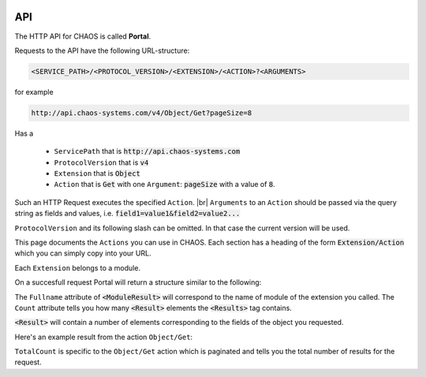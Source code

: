.. container:: custom-index

    .. raw:: html

        <!-- Insert functions into menu -->
        <script type="text/javascript" src='_static/menu_api_functions.js'></script>

===
API
===

The HTTP API for CHAOS is called **Portal**. 

Requests to the API have the following URL-structure:

.. code::

    <SERVICE_PATH>/<PROTOCOL_VERSION>/<EXTENSION>/<ACTION>?<ARGUMENTS>

for example 

.. code::

    http://api.chaos-systems.com/v4/Object/Get?pageSize=8

Has a

 * ``ServicePath`` that is :code:`http://api.chaos-systems.com`
 * ``ProtocolVersion`` that is :code:`v4`
 * ``Extension`` that is :code:`Object`
 * ``Action`` that is :code:`Get` with one ``Argument``: :code:`pageSize` with a value of
   :code:`8`.

Such an HTTP Request executes the specified ``Action``. |br|
``Arguments`` to an ``Action`` should be passed via the query string as fields
and values, i.e.  :code:`field1=value1&field2=value2...`

``ProtocolVersion`` and its following slash can be omitted. In that case the current
version will be used.

This page documents the ``Actions`` you can use in CHAOS. Each section has a
heading of the form :code:`Extension/Action` which you can simply copy into your
URL.

Each ``Extension`` belongs to a module.

On a succesfull request Portal will return a structure similar to the following:

.. code-editor:: xml

   <PortalResult Duration="CHAOS call duration">
     <ModuleResults>
       <ModuleResult Fullname="Module name" Duration="0" Count="Number of results">
         <Results>
           <Result FullName="Name of object">
              ...
           </Result>
           ...
         </Results>
       </ModuleResult>
     </ModuleResults>
   </PortalResult>

The ``Fullname`` attribute of :code:`<ModuleResult>` will correspond to the name
of module of the extension you called. The ``Count`` attribute tells you how
many :code:`<Result>` elements the :code:`<Results>` tag contains.

:code:`<Result>` will contain a number of elements corresponding to the fields
of the object you requested.

Here's an example result from the action ``Object/Get``:

.. code-editor:: xml

   <PortalResult Duration="84">
     <ModuleResults>
       <ModuleResult Fullname="MCM" Duration="0" Count="2" TotalCount="5">
         <Results>
           <Result FullName="CHAOS.MCM.Data.DTO.Object">
             <GUID>00000000-0000-0000-0000-00007d080016</GUID>
             <ObjectTypeID>36</ObjectTypeID>
             <DateCreated>25-05-2012 15:50:01</DateCreated>
             <Metadatas/>
             <Files/>
             <ObjectRelations/>
           </Result>
           <Result FullName="CHAOS.MCM.Data.DTO.Object">
             <GUID>546f2bc2-dcd4-424e-b695-729e0152bdeb</GUID>
             <ObjectTypeID>36</ObjectTypeID>
             <DateCreated>21-03-2013 17:29:23</DateCreated>
             <Metadatas/>
             <Files/>
             <ObjectRelations/>
           </Result>
         </Results>
       </ModuleResult>
     </ModuleResults>
   </PortalResult>

``TotalCount`` is specific to the ``Object/Get`` action which is
paginated and tells you the total number of results for the request.

.. module:: Portal

   .. extension:: ClientSettings

      .. action:: Get

         Get settings of a client.

         :param guid: GUID of the client

      .. action:: Set

         Set settings of a client.

         :param guid: The (new) GUID of the client
         :param name: The (new) name of the client
         :param settings: The new settings of the client
         :type setting: a string

   .. extension:: Group

      .. action:: Get

         Gets the groups the current user belongs to.

         :auth logged_in:
         :returns: A list of groups

      .. action:: Create

         Creates a new group.

         :auth logged_in:
         :auth create_group_permission:
         :param name: The name of the new group
         :param systemPermission: the permissions of the new group (an integer
                                  from the ``SystemPermissons`` struct)
         :type systemPermission: integer
         :returns: The created group

      .. action:: Delete

         Deletes a group.

         :auth logged_in:
         :param guid: The GUID of the group that should be deleted
         :returns: Number of affected rows in the database

      .. action:: Update

         Updates a group.

         :auth logged_in:
         :param guid: The GUID of the group that should be updated
         :param newName: The (new) name of the group
         :param newSystemPermission: new permissions for the group (an integer from the
                                     ``SystemPermissons`` struct)
         :type newSystemPermission: integer, optional
         :returns: Number of affected rows in the database


   .. extension:: Session

      .. action:: Get

         Gets the current session.

         :returns: The current session

         .. code-editor:: xml

             <PortalResult Duration="12">
               <ModuleResults>
                 <ModuleResult Fullname="Portal" Duration="0" Count="1">
                   <Results>
                     <Result FullName="CHAOS.Portal.DTO.Standard.Session">
                       <SessionGUID>47c72c3c-9126-9549-8517-340c4275e22b</SessionGUID>
                       <UserGUID>c0b231e9-7d98-4f52-885e-af4837faa352</UserGUID>
                       <DateCreated>03-10-2013 14:00:20</DateCreated>
                       <DateModified>03-10-2013 14:00:20</DateModified>
                     </Result>
                   </Results>
                 </ModuleResult>
               </ModuleResults>
             </PortalResult>

      .. action:: Create

         Creates a session, which can be authenticated via the
         :act:`EmailPassword/Login` method.

         :param protocolVersion: must have a value of :code:`4`
         :returns: The created session

         .. code-editor:: xml

             <PortalResult Duration="12">
               <ModuleResults>
                 <ModuleResult Fullname="Portal" Duration="0" Count="1">
                   <Results>
                     <Result FullName="CHAOS.Portal.DTO.Standard.Session">
                       <SessionGUID>47c72c3c-9126-9549-8517-340c4275e22b</SessionGUID>
                       <UserGUID>c0b231e9-7d98-4f52-885e-af4837faa352</UserGUID>
                       <DateCreated>03-10-2013 14:00:20</DateCreated>
                       <DateModified>03-10-2013 14:00:20</DateModified>
                     </Result>
                   </Results>
                 </ModuleResult>
               </ModuleResults>
             </PortalResult>

         .. seealso::

             * :ref:`Authentication -> Login <authentication-login>`
             * :act:`EmailPassword/Login`

      .. action:: Update

         Refreshes the current session – in effect extending its lifetime.

         :returns: The current session

         .. code-editor:: xml

             <PortalResult Duration="12">
               <ModuleResults>
                 <ModuleResult Fullname="Portal" Duration="0" Count="1">
                   <Results>
                     <Result FullName="CHAOS.Portal.DTO.Standard.Session">
                       <SessionGUID>47c72c3c-9126-9549-8517-340c4275e22b</SessionGUID>
                       <UserGUID>c0b231e9-7d98-4f52-885e-af4837faa352</UserGUID>
                       <DateCreated>03-10-2013 14:00:20</DateCreated>
                       <DateModified>03-10-2013 14:00:20</DateModified>
                     </Result>
                   </Results>
                 </ModuleResult>
               </ModuleResults>
             </PortalResult>

      .. action:: Delete

         Deletes the current session – the equivalent of logging out.

         :returns: The number of affected rows in the database


   .. extension:: Subscription

      .. action:: Get

         Gets a subscription.

         :auth logged_in:
         :param guid: The GUID of the subscription
         :returns: The Subscription with the requested GUID
         :rtype: SubscriptionInfo

      .. action:: Create

         Creates a new subscription.

         :auth logged_in:
         :auth CreateSubscription_permission: The user must have the
                                              SystemPermissons.CreateSubscription
                                              permission
         :param name: The name of the new subscription
         :returns: The new Subscription
         :rtype: SubscriptionInfo

      .. action:: Delete

         Deletes a subscription.

         :auth logged_in:
         :param guid: The GUID of the subscription
         :returns: The number of affected rows in the database

      .. action:: Update

         Renames a subscription.

         :auth logged_in:
         :param guid: The GUID of the subscription
         :param name: The new name of the subscription
         :returns: The number of affected rows in the database

   .. extension:: User

      .. action:: Get

         Gets the current user.

         :auth logged_in:
         :returns: The current (logged in) user.

   .. extension:: UserSettings

      .. action:: Get

         Gets settings for current user.

         :param clientGUID: GUID of the client for which to get settings
         :returns: The settings for the specified client for the current user
         :rtype: UserSettings

      .. action:: Set

         Sets settings for current user.

         :param clientGUID: GUID of the client for which to set settings
         :param settings: the new settings
         :type settings: string
         :returns: The number of affected rows in the database

      .. action:: Delete

         Delete settings for a specific client for the current user.

         :param clientGUID: GUID of the client for which to delete settings
         :returns: The number of affected rows in the database


.. module:: EmailPassword

  .. extension:: EmailPassword

    .. action:: Login

      :param email: the user's email
      :param password: the user's password
      :param sessionGUID: the GUID of a recently created session

      :returns: :code:`CHAOS.Portal.Authentication.Exception.LoginException` on error
                and
                :code:`CHAOS.Portal.DTO.Standard.UserInfo` on success

      http://api.danskkulturarv.dk/EmailPassword/Login?email=test@example.org&password=mysecret

      .. code-editor:: xml

        <PortalResult Duration="23">
          <ModuleResults>
            <ModuleResult Fullname="EmailPassword" Duration="0" Count="1">
              <Results>
                <Result FullName="CHAOS.Portal.DTO.Standard.UserInfo">
                  <GUID>80d15fb4-c1fb-9445-89c6-1a398cbd85e5</GUID>
                  <SystemPermissions>2</SystemPermissions>
                  <Email>admin@danskkulturarv.dk</Email>
                  <SessionDateCreated>03-10-2013 14:25:42</SessionDateCreated>
                  <SessionDateModified>03-10-2013 14:26:14</SessionDateModified>
                </Result>
              </Results>
            </ModuleResult>
          </ModuleResults>
        </PortalResult>


.. module:: MCM

   The ``MCM`` module stands for *Media Content Manager* and does exactly
   that: it contains functions for managing the media in the database.

   .. extension:: Destination

      Destinations are information about the file hosts which host the media in
      the CHAOS database. Each destination corresponds to a host with a
      particular URL-pattern.

      Destinations have a ``StringFormat`` which describes how the URLs to the
      media (on the particular host) should be formed.

      ``StringFormat`` is a string in which the following tokens can be used:

      * :code:`{BASE_PATH}` will be replaced by the Destination's ``BasePath``
      * :code:`{FOLDER_PATH}` will be replaced by the File's ``FolderPath``
      * :code:`{FILENAME}` will be replaced by the File's ``FolderPath``
      * :code:`{SESSION_GUID}` will be replaced current session GUID
      * :code:`{OBJECT_GUID}` will be replaced by the Objects's ``GUID``

      each token will be replaced with the corresponding value according to the
      file, its destination and so on. None of the tokens are required and can
      be omitted. If ``{SESSION_GUID}`` is present in the string but no session
      guid is available to CHAOS (e.g. if no user is logged in) it will be
      replaced with ``{SESSION_GUID_MISSING}``. The other tokens work the same
      way.

      The ``URL`` field of every ``File`` belonging to the ``Destination`` will be
      generated by the ``StringFormat`` of the ``Destination``.

      Destinations have a ``BasePath`` field, which typically is the first part
      of the URL for files hosted on the particular destination. The token
      ``{BASE_PATH}`` will be replaced with value of this field.

      .. action:: Get

         Gets a destination.

         :param id: The id the of the Destination
         :type id: optional
         :returns: A list of destinations
         :rtype: DestinationInfo

         If no ``id`` is given, all destinations will be returned.

   .. extension:: File

      .. action:: Create

         Creates a new file.

         :auth logged_in:
         :auth CreateUpdateObjects_permission: The user has to have the 
                                               ``FolderPermission.CreateUpdateObjects``
                                               permission for the object on
                                               which the file is created.
         :param objectGuid: The object to which the file should belong
         :param parentFileID: a parent file
         :type parentFileID: optional
         :param formatID: the FormatID of the file
         :param destinationID: The ID of the destination the file belongs to
         :param filename: the filename on the host, see :ext:`Destination`
                          extension
         :param originalFilename: the filename
         :param folderPath: the folder path on the host, see :ext:`Destination`
                            extension
         :returns: The created file

         The ``FormatID`` parameter is described in
         :ref:`Concepts -> Files <concepts-files>`.

      .. action:: Delete

         Deletes a file.

         :auth logged_in:
         :auth CreateUpdateObjects_permission: The user has to have the 
                                               ``FolderPermission.CreateUpdateObjects``
                                               permission for the object to
                                               which the file belongs.
         :param id: the ID of the file to be deleted
         :type id: unsigned integer
         :returns: The number of affected rows in the database


   .. extension:: Folder

      .. action:: GetPermission

         Get permissions for a specific folder.

         :param folderID: the FolderID of the folder
         :type id: unsigned integer
         :returns: the permissions of the folder
         :rtype: FolderPermission:

      .. action:: SetPermission

         Sets the permissions for a specific user or group to a specific folder.

         :auth logged_in:
         :auth Folder_permissions: User must have permission to update the
                                   folder
         :param userGuid: the guid of the user whose permissions should be updated
         :type userGuid: optional
         :param groupGuid: the guid of the group whose permissions should be
                           updated
         :type groupGuid: optional
         :param folderID: the FolderID of the folder
         :type id: unsigned integer
         :param permission: the new permissions for the folder
         :type permission: unsigned integer
         :returns: The number of affected rows in the database

         Either ``userGuid`` or ``groupGuid`` must be given.

      .. action:: Get

         Gets a specific folder (``id``), all folders in a folder
         (``parentID``), or all the folders the current user has access to.

         :auth logged_in:
         :auth Folder_permission: The user has to have permission to read the
                                  folders. (``Permission.FolderPermission.Read``)
         :param id: the ID of the folder to get
         :type id: optional
         :param parentID: get all folders in the folder with this ID
         :type parentID: optional
         :param permission: Get only folders with these permissions
         :type permission: optional

         You may not specify both ``id`` and ``parentID`` at the same time.
         If neither ``id`` nor ``parentID`` is specified all folders the user
         has access to are returned. If ``permission`` is specified only folders
         with these permissions will be returned.

         .. Sending ``folderTypeID`` has no effect, so I've commented it out for
            now.
            :param folderTypeID:
            :type id: optional

      .. action:: Delete

         Deletes a folder.

         :auth logged_in:
         :auth Folder_permission: The user has to have permission to delete the
                                  folder. (``Permission.FolderPermission.Update``)
         :param id: the ID of the folder to delete
         :returns: The number of affected rows in the database

      .. action:: Update

         Updates a folder.

         :auth logged_in:
         :auth Folder_permission: The user has to have permission to update the
                                  folder. (``Permission.FolderPermission.Delete``)
         :param id: the ID of the folder to update
         :param newTitle: the (new) title of folder
         :type newTitle: string
         :param newFolderTypeID: the new FolderTypeID of the folder
         :type newFolderTypeID: optional
         :param newParentID: the ID of the new parent folder
         :type newParentID: optional
         :returns: The number of affected rows in the database

         If ``newParentID`` is specified the folder (with ID ``id``) is moved to
         the ``newParentID`` folder.

      .. action:: Create

         Creates a new folder.

         :auth logged_in:
         :optauth Folder_permission: If ``parentID`` is specified the user has
                                     to have permission to update the folder.
                                     (``Permission.FolderPermission.Write``)
         :optauth Subscription_permission: If ``subscriptionGuid`` is specified
                                           the has to have permission to create
                                           folders in the subscription.
                                           (``SubscriptionPermission.CreateFolder``))
         :param subscriptionGuid: the GUID of the subscription the folder should
                                  belong to
         :type subscriptionGuid: optional
         :param title: the title of the new folder
         :param folderTypeID: the FolderTypeID of the new folder
         :param parentID: the ID of the folder the new folder should be put into
         :type parentID: optional
         :returns: The new folder

         You must either specify either ``subscriptionGuid`` or ``parentID``.

   .. extension:: Format

      .. action:: Get

         Gets a file format.

         :auth logged_in:
         :param id: The ID of the format to get
         :type id: optional
         :param name: Name of the format to get

      .. action:: Create

         Creates a new file format.

         :auth logged_in:
         :param formatCategoryID: The ID of the FormatCategory the new Format
				  should
	                          be in
         :type formatCategoryID: optional
         :param name: The name of the format
         :param formatXml: ???
         :param mimeType: The mime-type of the new file format
         :param extension: The file extension of the new file format
         
   .. extension:: Link

      Links are like shortcuts on Windows or symbolic links in Unix:
      they can make an Object appear in multiple folder by having "links" to the
      object in other folders than its parent folder.

      .. action:: Create

	 Creates a new link.

	 :auth logged_in:
	 :auth Permission_to_create_links: The user needs the ``FolderPermission.CreateLink``
					   on the object
	 :param objectGuid: The GUID of object on which to create the link
	 :param folderID: The ID of folder in which to
         :returns: The number of affected rows in the database
	 
      .. action:: Update

	 Moves a link from one folder to another.

	 :auth logged_in:
	 :auth Permission_to_create_links: The user needs the ``FolderPermission.CreateLink``
					   on the object
	 :param objectGuid: The GUID of the object the link points to
	 :param folderID: The ID of the folder where link is currently residing
	 :param newFolderID: The ID of the folder where the link should be moved
			     to
         :returns: The number of affected rows in the database

      .. action:: Delete

	 Deletes a link.

	 :auth logged_in:
	 :auth Permission_to_create_links: The user needs the ``FolderPermission.CreateLink``
					   on the object
	 :param objectGuid: The GUID of the objects the link points to
	 :param folderID: The ID of folder in which link resides
         :returns: The number of affected rows in the database

   .. extension:: Mcm

      .. action:: Index

	 (Re-)indexes all objects, a folder or a view.

	 :auth logged_in:
	 :param view: The name of the view to index (may be empty)
	 :param folderID: The ID of the folder to index
         :type folderID: optional
         :param cleanIndex: Removes objects from the index, before re-indexing
         :type cleanIndex: boolean, optional
         :returns: A ``Trace`` which is a list of lines with timings of the
                   different stages of the indexing

   .. extension:: Metadata

      .. action:: Set

         Adds metadata to an object.

         :auth logged_in:
         :auth Permission_to_create_objects: The user needs the ``FolderPermission.CreateUpdateObjects``
                                             on the object
         :param objectGuid: the GUID of the object this metadata describes
         :param metadataSchemaGuid: the GUID of the MetadataSchema this metadata conforms to
         :param languageCode: the language of the metadata as a language code
         :param revisionID: an integer representing the revision of the metadata
         :type revisionID: integer
         :param metadataXml: The XML of the metadata

   .. extension:: MetadataSchema

      .. action:: Get

         Gets one or all MetadataSchemas in the database.

         :auth logged_in:
         :auth Read_permission: you will get the MetadataSchemas you have permission to read
         :param metadataSchemaGUID: the GUID of the schema to get
         :type metadataSchemaGUID: optional
         :returns: A list of MetadataSchemas

         If no ``metadataSchemaGUID`` is given, all MetadataSchemas which the user
         has rights to read are returned.

         .. code-editor:: xml

            <PortalResult Duration="24">
              <ModuleResults>
                <ModuleResult Fullname="MCM" Duration="0" Count="9">
                  <Results>
                    <Result FullName="CHAOS.MCM.Data.Dto.Standard.MetadataSchema">
                      <GUID>00000000-0000-0000-0000-000063c30000</GUID>
                      <Name>DKA</Name>
                      <SchemaXML>
                      <![CDATA[
                      <xs:schema xmlns:xs="http://www.w3.org/2001/XMLSchema" attributeFormDefault="unqualified" elementFormDefault="qualified"><xs:element name="DKA"><xs:complexType><xs:sequence minOccurs="0" maxOccurs="unbounded"><xs:element name="Title" type="xs:string" /><xs:element name="Abstract" type="xs:string" /><xs:element name="Description" type="xs:string" /><xs:element name="Organization" type="xs:string" /><xs:element name="Type" type="xs:string" /><xs:element name="CreatedDate" type="xs:date" minOccurs="0" maxOccurs="unbounded" /><xs:element name="FirstPublishedDate" type="xs:dateTime" /><xs:element name="Identifier" type="xs:string" /><xs:element name="Contributor"><xs:complexType><xs:sequence><xs:element name="Person" minOccurs="0" maxOccurs="unbounded"><xs:complexType><xs:attribute name="Name" type="xs:string" use="required" /><xs:attribute name="Role" type="xs:string" /></xs:complexType></xs:element></xs:sequence></xs:complexType></xs:element><xs:element name="Creator"><xs:complexType><xs:sequence><xs:element name="Person" minOccurs="0" maxOccurs="unbounded"><xs:complexType><xs:attribute name="Name" type="xs:string" use="required" /><xs:attribute name="Role" type="xs:string" /></xs:complexType></xs:element></xs:sequence></xs:complexType></xs:element><xs:element name="TechnicalComment" type="xs:string" /><xs:element name="Location" type="xs:string" /><xs:element name="RightsDescription" type="xs:string" /><xs:element name="GeoData" minOccurs="0" maxOccurs="unbounded"><xs:complexType><xs:sequence><xs:element name="Latitude" type="xs:decimal" /><xs:element name="Longitude" type="xs:decimal" /></xs:sequence></xs:complexType></xs:element><xs:element name="Categories"><xs:complexType><xs:sequence><xs:element maxOccurs="unbounded" name="Category" type="xs:string" /></xs:sequence></xs:complexType></xs:element><xs:element name="Tags"><xs:complexType><xs:sequence><xs:element maxOccurs="unbounded" name="Tag" type="xs:string" /></xs:sequence></xs:complexType></xs:element><xs:element name="Metafield" minOccurs="0" maxOccurs="unbounded"><xs:complexType><xs:sequence><xs:element name="Key" type="xs:string" /><xs:element name="Value" type="xs:string" /></xs:sequence></xs:complexType></xs:element><xs:element name="ProductionID" type="xs:string" minOccurs="0" maxOccurs="unbounded" /><xs:element name="StreamDuration" type="xs:string" minOccurs="0" maxOccurs="unbounded" /></xs:sequence></xs:complexType></xs:element></xs:schema>
                      ]]>
                      </SchemaXML>
                      <DateCreated>09-04-2012 10:33:42</DateCreated>
                    </Result>
                  </Results>
                </ModuleResult>
              </ModuleResults>
            </PortalResult>

      .. action:: Create

         Adds a new MetadataSchema to the database.

         You need to be logged in to use this feature and the user must have
         administritive rights.

         :auth logged_in:
         :auth system_manage_permission:
         :param name: a new name for the new schema
         :param schemaXml: the XML for the new schema
         :param metadataSchemaGUID: the GUID for new schema
         :type metadataSchemaGUID: optional
         :returns: The GUID of the created MetadataSchema

         If no ``metadataSchemaGUID`` is given, CHAOS assigns a GUID to the new
         schema. The new GUID is returned as a result.

      .. action:: Update

         Updates a MetadataSchema in the database.

         :auth logged_in:
         :auth Write_permission: you need to have write-permissions to the MetadataSchema
         :param metadataSchemaGUID: the GUID of the schema to update
         :param name: a new (or the same) name for schema
         :param schemaXml: a new (or the same) XML for the schema
         :returns: The GUID of the updated MetadataSchema

      .. action:: Delete

         Deletes a MetadataSchema in the database.

         :auth logged_in:
         :auth Delete_permission: you need to have permissions delete the MetadataSchema
                                 (``MetadataSchemaPermission.Delete``)
         :param guid: the GUID of the schema to delete
         :returns: The number of affected rows in the database

   .. extension:: Object

      The ``Object`` extension gets, sets and updates objects in the database.
     
      .. action:: Get
     
         Retrieves objects according to a query.
         
         ``Object/Get`` is the main search and object retrieval function in  CHAOS.
         
         :param query: the Solr search query (See :doc:`the index`)
         :param pageIndex: the index of page that should be returned
         :type pageIndex: optional
         :param pageSize: the number of object returned (one request gives one page)
         :type pageSize: optional
         :param includeMetadata: whether metadata should be returned for each object
         :type includeMetadata: optional
         :param includeFiles: whether files should be returned for each object
         :type includeFiles: optional
         :param includeAccessPoints: whether accessPoints should be returned for each object
         :type includeAccessPoints: optional
         :param includeObjectRelations: whether objectRelations should be returned for each object
         :type includeObjectRelations: optional
         :param includeFolders: whether objectRelations should be returned for each object
         :type includeFolders: optional
         :param accessPointGUID:
         :type accessPointGUID: optional
         :param sessionGUID: the GUID of an authorized session
         :type sessionGUID: optional
         :returns: A list of objects
         
         Either an authorized sessionGUID or accessPointGUID must be provided.
         
         By default no files, metadata, accessPoints or object relations will be
         returned.
     
      .. action:: SetPublishSettings
     
         Publishes/unpublishes an object on an :code:`accessPointGUID` in a given time
         period (or indefinitely). 
         
         The :code:`accessPointGUID` must exists in the database in order to publish on
         it. As of 7th October 2013 you cannot create an :code:`accessPointGUID` in the
         database via the API.
         
         :auth logged_in:
         :auth Write_permission: you need have write-permission to the AccessPoint
                                 you are publishing to.
         :param objectGUID: the GUID of the object for which you want to set :code:`accessPointGUID`
         :param accessPointGUID: the :code:`accessPointGUID` you want to publish on
         :param sessionGUID: the GUID of an authorized session
         :param startDate: the start of publishing period
         :type startDate: optional
         :param endDate: the end of the publishing period
         :type endDate: optional
         :returns: * On success: :code:`CHAOS.Portal.DTO.Standard.ScalarResult` with value :code:`1`
                   * On error: a number of different errors can be given on erroneous dates,
                     accessPointsGUID or objectsGUIDs. If the accessPoint does not exists you will
                     get :code:`CHAOS.Portal.Exception.InsufficientPermissionsException`
         
         *startDate* and *endDate* should be in the format 
         :code:`DD-MM-YYYY HH:MM:SS` where the first :code:`MM` is month and the seconds
         is minutes.
         e.g. :code:`03-10-2013 14:25:42` is the 3rd of October 2013, twenty-five minutes
         and fourty-two seconds past 2 PM.
         
         If no *startDate* is given the object will is unpublished, i.e. it will not be
         accessible from the given accessPoint. That is the following situations will
         unpublish the object:
         
         .. role:: gbg
         
         .. role:: rbg
         
         ================  ================  ================================
           ``SetPublishSettings`` parameters
         --------------------------------------------------------------------
         startDate         endDate           What happens
         ================  ================  ================================
         :rbg:`not given`  :rbg:`not given`  Object is unpublished
         :rbg:`not given`  :gbg:`given`      Object is unpublished
         :gbg:`given`      :rbg:`not given`  Object is published indefinitely
         :gbg:`given`      :gbg:`given`      Object is published in given
                                             time period
         ================  ================  ================================
         
         .. raw:: html
         
            <script>
              // depends on jQuery and Bootstrap
              $(document).ready(function() {
                $('.gbg').parent().addClass('gbg');
                $('.rbg').parent().addClass('rbg');
              });
            </script>
            <style>
              td.gbg { text-align: center; background-color: #F2DEDE; }
              td.rbg { text-align: center; background-color: #DFF0D8; }
            </style>
         
         If *startDate* is given but no *endDate* is given the object will be published
         until you change the publish period or remove the accessPoint.
         
         :chaos_api_link_object_setpublishsettings_apg:`objectGUID=00000000-0000-0000-0000-000000820016&sessionGUID=9755b31c-c0d4-2a47-9605-487b1401d1fa&startDate=01-10-2013+06:00:00`
         
         .. code-editor:: xml
         
            <PortalResult Duration="104">
              <ModuleResults>
                <ModuleResult Fullname="MCM" Duration="0" Count="1">
                  <Results>
                    <Result FullName="CHAOS.Portal.DTO.Standard.ScalarResult">
                      <Value>1</Value>
                    </Result>
                  </Results>
                </ModuleResult>
              </ModuleResults>
            </PortalResult>
         
         .. seealso::
         
            :ref:`Authentication -> accessPointGUID <authentication-accesspointguid>`

